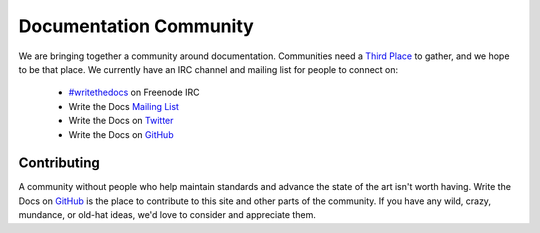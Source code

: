 ========================
Documentation Community
========================

We are bringing together a community around documentation. Communities need a `Third Place`_ to gather, and we hope to be that place. We currently have an IRC channel and mailing list for people to connect on:

    * `#writethedocs`_ on Freenode IRC
    * Write the Docs `Mailing List`_
    * Write the Docs on `Twitter`_
    * Write the Docs on `GitHub`_

Contributing
-------------

A community without people who help maintain standards and advance the state of the art isn't worth having. Write the Docs on `GitHub`_ is the place to contribute to this site and other parts of the community. If you have any wild, crazy, mundance, or old-hat ideas, we'd love to consider and appreciate them.

.. _Third Place: http://en.wikipedia.org/wiki/Third_place
.. _GitHub: https://github.com/writethedocs
.. _Twitter: http://twitter.com/writethedocs
.. _#writethedocs: http://webchat.freenode.net/?channels=writethedocs
.. _Mailing List: https://groups.google.com/forum/?fromgroups=#!forum/write-the-docs
